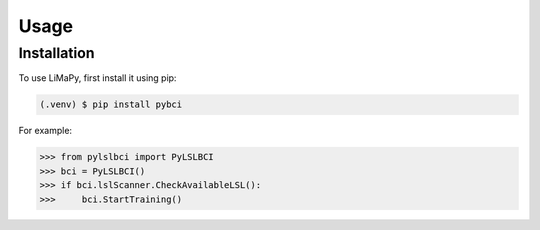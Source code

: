 Usage
=====

.. _installation:

Installation
------------

To use LiMaPy, first install it using pip:

.. code-block:: console

   (.venv) $ pip install pybci



For example:

>>> from pylslbci import PyLSLBCI
>>> bci = PyLSLBCI()
>>> if bci.lslScanner.CheckAvailableLSL():
>>>     bci.StartTraining()

